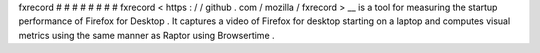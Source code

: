 fxrecord
#
#
#
#
#
#
#
#
fxrecord
<
https
:
/
/
github
.
com
/
mozilla
/
fxrecord
>
__
is
a
tool
for
measuring
the
startup
performance
of
Firefox
for
Desktop
.
It
captures
a
video
of
Firefox
for
desktop
starting
on
a
laptop
and
computes
visual
metrics
using
the
same
manner
as
Raptor
using
Browsertime
.

